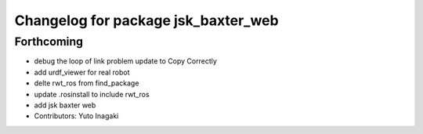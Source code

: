 ^^^^^^^^^^^^^^^^^^^^^^^^^^^^^^^^^^^^
Changelog for package jsk_baxter_web
^^^^^^^^^^^^^^^^^^^^^^^^^^^^^^^^^^^^

Forthcoming
-----------
* debug the loop of link problem
  update to Copy Correctly
* add urdf_viewer for real robot
* delte rwt_ros from find_package
* update .rosinstall to include rwt_ros
* add jsk baxter web
* Contributors: Yuto Inagaki
